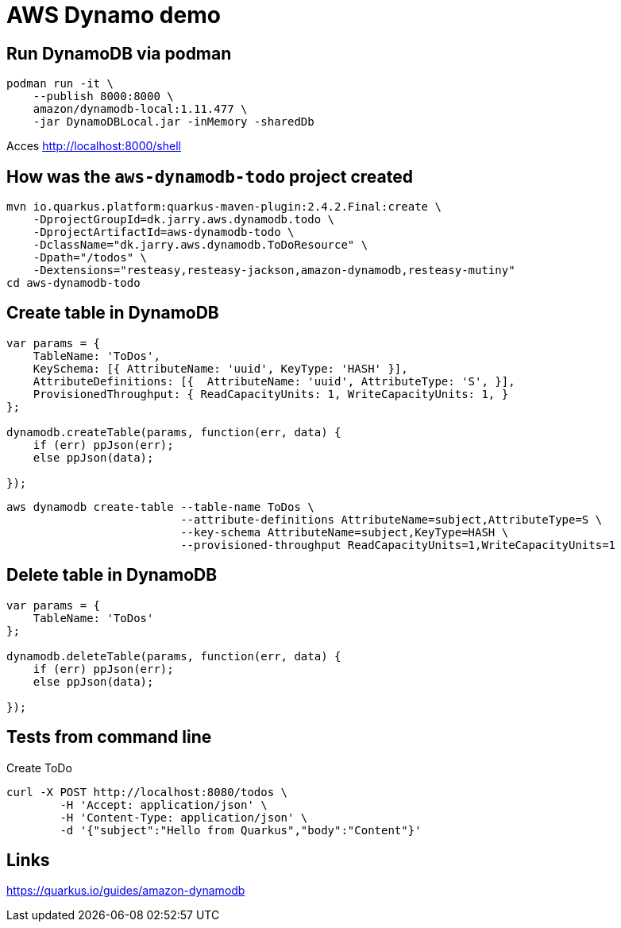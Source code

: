 = AWS Dynamo demo

== Run DynamoDB via podman
----
podman run -it \
    --publish 8000:8000 \
    amazon/dynamodb-local:1.11.477 \
    -jar DynamoDBLocal.jar -inMemory -sharedDb
----

Acces http://localhost:8000/shell

== How was the `aws-dynamodb-todo` project created

[source,bash]
----
mvn io.quarkus.platform:quarkus-maven-plugin:2.4.2.Final:create \
    -DprojectGroupId=dk.jarry.aws.dynamodb.todo \
    -DprojectArtifactId=aws-dynamodb-todo \
    -DclassName="dk.jarry.aws.dynamodb.ToDoResource" \
    -Dpath="/todos" \
    -Dextensions="resteasy,resteasy-jackson,amazon-dynamodb,resteasy-mutiny"
cd aws-dynamodb-todo
----

== Create table in DynamoDB

----
var params = {
    TableName: 'ToDos',
    KeySchema: [{ AttributeName: 'uuid', KeyType: 'HASH' }],
    AttributeDefinitions: [{  AttributeName: 'uuid', AttributeType: 'S', }],
    ProvisionedThroughput: { ReadCapacityUnits: 1, WriteCapacityUnits: 1, }
};

dynamodb.createTable(params, function(err, data) {
    if (err) ppJson(err);
    else ppJson(data);

});
----

[source,bash]
----
aws dynamodb create-table --table-name ToDos \
                          --attribute-definitions AttributeName=subject,AttributeType=S \
                          --key-schema AttributeName=subject,KeyType=HASH \
                          --provisioned-throughput ReadCapacityUnits=1,WriteCapacityUnits=1
----

== Delete table in DynamoDB

----
var params = {
    TableName: 'ToDos'
};

dynamodb.deleteTable(params, function(err, data) {
    if (err) ppJson(err);
    else ppJson(data);

});
----

== Tests from command line

Create ToDo
[source,bash]
----
curl -X POST http://localhost:8080/todos \
	-H 'Accept: application/json' \
	-H 'Content-Type: application/json' \
	-d '{"subject":"Hello from Quarkus","body":"Content"}'
----

## Links
https://quarkus.io/guides/amazon-dynamodb